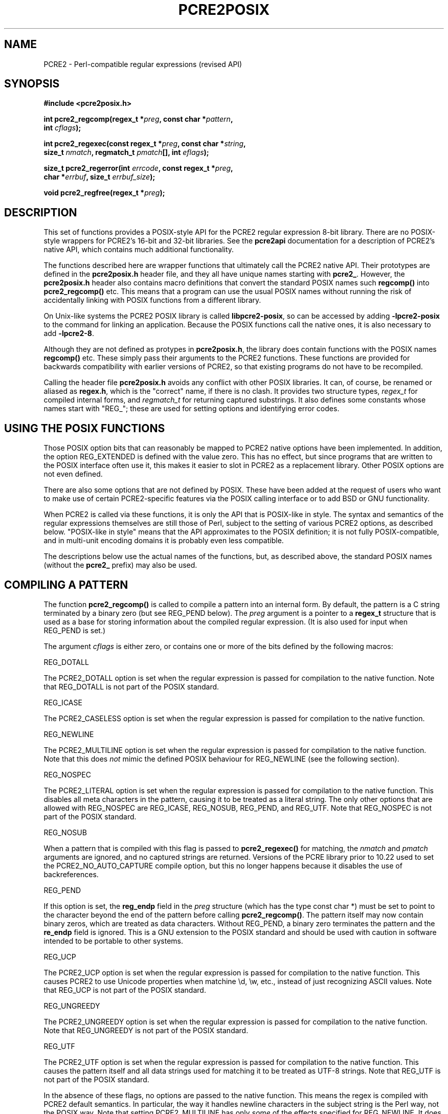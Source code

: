 .TH PCRE2POSIX 3 "30 January 2019" "PCRE2 10.33"
.SH NAME
PCRE2 - Perl-compatible regular expressions (revised API)
.SH "SYNOPSIS"
.rs
.sp
.B #include <pcre2posix.h>
.PP
.nf
.B int pcre2_regcomp(regex_t *\fIpreg\fP, const char *\fIpattern\fP,
.B "     int \fIcflags\fP);"
.sp
.B int pcre2_regexec(const regex_t *\fIpreg\fP, const char *\fIstring\fP,
.B "     size_t \fInmatch\fP, regmatch_t \fIpmatch\fP[], int \fIeflags\fP);"
.sp
.B "size_t pcre2_regerror(int \fIerrcode\fP, const regex_t *\fIpreg\fP,"
.B "     char *\fIerrbuf\fP, size_t \fIerrbuf_size\fP);"
.sp
.B void pcre2_regfree(regex_t *\fIpreg\fP);
.fi
.
.SH DESCRIPTION
.rs
.sp
This set of functions provides a POSIX-style API for the PCRE2 regular
expression 8-bit library. There are no POSIX-style wrappers for PCRE2's 16-bit
and 32-bit libraries. See the
.\" HREF
\fBpcre2api\fP
.\"
documentation for a description of PCRE2's native API, which contains much
additional functionality.
.P
The functions described here are wrapper functions that ultimately call the
PCRE2 native API. Their prototypes are defined in the \fBpcre2posix.h\fP header
file, and they all have unique names starting with \fBpcre2_\fP. However, the
\fBpcre2posix.h\fP header also contains macro definitions that convert the
standard POSIX names such \fBregcomp()\fP into \fBpcre2_regcomp()\fP etc. This
means that a program can use the usual POSIX names without running the risk of
accidentally linking with POSIX functions from a different library.
.P
On Unix-like systems the PCRE2 POSIX library is called \fBlibpcre2-posix\fP, so
can be accessed by adding \fB-lpcre2-posix\fP to the command for linking an
application. Because the POSIX functions call the native ones, it is also
necessary to add \fB-lpcre2-8\fP.
.P
Although they are not defined as protypes in \fBpcre2posix.h\fP, the library
does contain functions with the POSIX names \fBregcomp()\fP etc. These simply
pass their arguments to the PCRE2 functions. These functions are provided for
backwards compatibility with earlier versions of PCRE2, so that existing
programs do not have to be recompiled.
.P
Calling the header file \fBpcre2posix.h\fP avoids any conflict with other POSIX
libraries. It can, of course, be renamed or aliased as \fBregex.h\fP, which is
the "correct" name, if there is no clash. It provides two structure types,
\fIregex_t\fP for compiled internal forms, and \fIregmatch_t\fP for returning
captured substrings. It also defines some constants whose names start with
"REG_"; these are used for setting options and identifying error codes.
.
.
.SH "USING THE POSIX FUNCTIONS"
.rs
.sp
Those POSIX option bits that can reasonably be mapped to PCRE2 native options
have been implemented. In addition, the option REG_EXTENDED is defined with the
value zero. This has no effect, but since programs that are written to the
POSIX interface often use it, this makes it easier to slot in PCRE2 as a
replacement library. Other POSIX options are not even defined.
.P
There are also some options that are not defined by POSIX. These have been
added at the request of users who want to make use of certain PCRE2-specific
features via the POSIX calling interface or to add BSD or GNU functionality.
.P
When PCRE2 is called via these functions, it is only the API that is POSIX-like
in style. The syntax and semantics of the regular expressions themselves are
still those of Perl, subject to the setting of various PCRE2 options, as
described below. "POSIX-like in style" means that the API approximates to the
POSIX definition; it is not fully POSIX-compatible, and in multi-unit encoding
domains it is probably even less compatible.
.P
The descriptions below use the actual names of the functions, but, as described
above, the standard POSIX names (without the \fBpcre2_\fP prefix) may also be
used.
.
.
.SH "COMPILING A PATTERN"
.rs
.sp
The function \fBpcre2_regcomp()\fP is called to compile a pattern into an
internal form. By default, the pattern is a C string terminated by a binary
zero (but see REG_PEND below). The \fIpreg\fP argument is a pointer to a
\fBregex_t\fP structure that is used as a base for storing information about
the compiled regular expression. (It is also used for input when REG_PEND is
set.)
.P
The argument \fIcflags\fP is either zero, or contains one or more of the bits
defined by the following macros:
.sp
  REG_DOTALL
.sp
The PCRE2_DOTALL option is set when the regular expression is passed for
compilation to the native function. Note that REG_DOTALL is not part of the
POSIX standard.
.sp
  REG_ICASE
.sp
The PCRE2_CASELESS option is set when the regular expression is passed for
compilation to the native function.
.sp
  REG_NEWLINE
.sp
The PCRE2_MULTILINE option is set when the regular expression is passed for
compilation to the native function. Note that this does \fInot\fP mimic the
defined POSIX behaviour for REG_NEWLINE (see the following section).
.sp
  REG_NOSPEC
.sp
The PCRE2_LITERAL option is set when the regular expression is passed for
compilation to the native function. This disables all meta characters in the
pattern, causing it to be treated as a literal string. The only other options
that are allowed with REG_NOSPEC are REG_ICASE, REG_NOSUB, REG_PEND, and
REG_UTF. Note that REG_NOSPEC is not part of the POSIX standard.
.sp
  REG_NOSUB
.sp
When a pattern that is compiled with this flag is passed to
\fBpcre2_regexec()\fP for matching, the \fInmatch\fP and \fIpmatch\fP arguments
are ignored, and no captured strings are returned. Versions of the PCRE library
prior to 10.22 used to set the PCRE2_NO_AUTO_CAPTURE compile option, but this
no longer happens because it disables the use of backreferences.
.sp
  REG_PEND
.sp
If this option is set, the \fBreg_endp\fP field in the \fIpreg\fP structure
(which has the type const char *) must be set to point to the character beyond
the end of the pattern before calling \fBpcre2_regcomp()\fP. The pattern itself
may now contain binary zeros, which are treated as data characters. Without
REG_PEND, a binary zero terminates the pattern and the \fBre_endp\fP field is
ignored. This is a GNU extension to the POSIX standard and should be used with
caution in software intended to be portable to other systems.
.sp
  REG_UCP
.sp
The PCRE2_UCP option is set when the regular expression is passed for
compilation to the native function. This causes PCRE2 to use Unicode properties
when matchine \ed, \ew, etc., instead of just recognizing ASCII values. Note
that REG_UCP is not part of the POSIX standard.
.sp
  REG_UNGREEDY
.sp
The PCRE2_UNGREEDY option is set when the regular expression is passed for
compilation to the native function. Note that REG_UNGREEDY is not part of the
POSIX standard.
.sp
  REG_UTF
.sp
The PCRE2_UTF option is set when the regular expression is passed for
compilation to the native function. This causes the pattern itself and all data
strings used for matching it to be treated as UTF-8 strings. Note that REG_UTF
is not part of the POSIX standard.
.P
In the absence of these flags, no options are passed to the native function.
This means the regex is compiled with PCRE2 default semantics. In
particular, the way it handles newline characters in the subject string is the
Perl way, not the POSIX way. Note that setting PCRE2_MULTILINE has only
\fIsome\fP of the effects specified for REG_NEWLINE. It does not affect the way
newlines are matched by the dot metacharacter (they are not) or by a negative
class such as [^a] (they are).
.P
The yield of \fBpcre2_regcomp()\fP is zero on success, and non-zero otherwise.
The \fIpreg\fP structure is filled in on success, and one other member of the
structure (as well as \fIre_endp\fP) is public: \fIre_nsub\fP contains the
number of capturing subpatterns in the regular expression. Various error codes
are defined in the header file.
.P
NOTE: If the yield of \fBpcre2_regcomp()\fP is non-zero, you must not attempt
to use the contents of the \fIpreg\fP structure. If, for example, you pass it
to \fBpcre2_regexec()\fP, the result is undefined and your program is likely to
crash.
.
.
.SH "MATCHING NEWLINE CHARACTERS"
.rs
.sp
This area is not simple, because POSIX and Perl take different views of things.
It is not possible to get PCRE2 to obey POSIX semantics, but then PCRE2 was
never intended to be a POSIX engine. The following table lists the different
possibilities for matching newline characters in Perl and PCRE2:
.sp
                          Default   Change with
.sp
  . matches newline          no     PCRE2_DOTALL
  newline matches [^a]       yes    not changeable
  $ matches \en at end        yes    PCRE2_DOLLAR_ENDONLY
  $ matches \en in middle     no     PCRE2_MULTILINE
  ^ matches \en in middle     no     PCRE2_MULTILINE
.sp
This is the equivalent table for a POSIX-compatible pattern matcher:
.sp
                          Default   Change with
.sp
  . matches newline          yes    REG_NEWLINE
  newline matches [^a]       yes    REG_NEWLINE
  $ matches \en at end        no     REG_NEWLINE
  $ matches \en in middle     no     REG_NEWLINE
  ^ matches \en in middle     no     REG_NEWLINE
.sp
This behaviour is not what happens when PCRE2 is called via its POSIX
API. By default, PCRE2's behaviour is the same as Perl's, except that there is
no equivalent for PCRE2_DOLLAR_ENDONLY in Perl. In both PCRE2 and Perl, there
is no way to stop newline from matching [^a].
.P
Default POSIX newline handling can be obtained by setting PCRE2_DOTALL and
PCRE2_DOLLAR_ENDONLY when calling \fBpcre2_compile()\fP directly, but there is
no way to make PCRE2 behave exactly as for the REG_NEWLINE action. When using
the POSIX API, passing REG_NEWLINE to PCRE2's \fBpcre2_regcomp()\fP function
causes PCRE2_MULTILINE to be passed to \fBpcre2_compile()\fP, and REG_DOTALL
passes PCRE2_DOTALL. There is no way to pass PCRE2_DOLLAR_ENDONLY.
.
.
.SH "MATCHING A PATTERN"
.rs
.sp
The function \fBpcre2_regexec()\fP is called to match a compiled pattern
\fIpreg\fP against a given \fIstring\fP, which is by default terminated by a
zero byte (but see REG_STARTEND below), subject to the options in \fIeflags\fP.
These can be:
.sp
  REG_NOTBOL
.sp
The PCRE2_NOTBOL option is set when calling the underlying PCRE2 matching
function.
.sp
  REG_NOTEMPTY
.sp
The PCRE2_NOTEMPTY option is set when calling the underlying PCRE2 matching
function. Note that REG_NOTEMPTY is not part of the POSIX standard. However,
setting this option can give more POSIX-like behaviour in some situations.
.sp
  REG_NOTEOL
.sp
The PCRE2_NOTEOL option is set when calling the underlying PCRE2 matching
function.
.sp
  REG_STARTEND
.sp
When this option is set, the subject string starts at \fIstring\fP +
\fIpmatch[0].rm_so\fP and ends at \fIstring\fP + \fIpmatch[0].rm_eo\fP, which
should point to the first character beyond the string. There may be binary
zeros within the subject string, and indeed, using REG_STARTEND is the only
way to pass a subject string that contains a binary zero.
.P
Whatever the value of \fIpmatch[0].rm_so\fP, the offsets of the matched string
and any captured substrings are still given relative to the start of
\fIstring\fP itself. (Before PCRE2 release 10.30 these were given relative to
\fIstring\fP + \fIpmatch[0].rm_so\fP, but this differs from other
implementations.)
.P
This is a BSD extension, compatible with but not specified by IEEE Standard
1003.2 (POSIX.2), and should be used with caution in software intended to be
portable to other systems. Note that a non-zero \fIrm_so\fP does not imply
REG_NOTBOL; REG_STARTEND affects only the location and length of the string,
not how it is matched. Setting REG_STARTEND and passing \fIpmatch\fP as NULL
are mutually exclusive; the error REG_INVARG is returned.
.P
If the pattern was compiled with the REG_NOSUB flag, no data about any matched
strings is returned. The \fInmatch\fP and \fIpmatch\fP arguments of
\fBpcre2_regexec()\fP are ignored (except possibly as input for REG_STARTEND).
.P
The value of \fInmatch\fP may be zero, and the value \fIpmatch\fP may be NULL
(unless REG_STARTEND is set); in both these cases no data about any matched
strings is returned.
.P
Otherwise, the portion of the string that was matched, and also any captured
substrings, are returned via the \fIpmatch\fP argument, which points to an
array of \fInmatch\fP structures of type \fIregmatch_t\fP, containing the
members \fIrm_so\fP and \fIrm_eo\fP. These contain the byte offset to the first
character of each substring and the offset to the first character after the end
of each substring, respectively. The 0th element of the vector relates to the
entire portion of \fIstring\fP that was matched; subsequent elements relate to
the capturing subpatterns of the regular expression. Unused entries in the
array have both structure members set to -1.
.P
A successful match yields a zero return; various error codes are defined in the
header file, of which REG_NOMATCH is the "expected" failure code.
.
.
.SH "ERROR MESSAGES"
.rs
.sp
The \fBpcre2_regerror()\fP function maps a non-zero errorcode from either
\fBpcre2_regcomp()\fP or \fBpcre2_regexec()\fP to a printable message. If
\fIpreg\fP is not NULL, the error should have arisen from the use of that
structure. A message terminated by a binary zero is placed in \fIerrbuf\fP. If
the buffer is too short, only the first \fIerrbuf_size\fP - 1 characters of the
error message are used. The yield of the function is the size of buffer needed
to hold the whole message, including the terminating zero. This value is
greater than \fIerrbuf_size\fP if the message was truncated.
.
.
.SH MEMORY USAGE
.rs
.sp
Compiling a regular expression causes memory to be allocated and associated
with the \fIpreg\fP structure. The function \fBpcre2_regfree()\fP frees all
such memory, after which \fIpreg\fP may no longer be used as a compiled
expression.
.
.
.SH AUTHOR
.rs
.sp
.nf
Philip Hazel
University Computing Service
Cambridge, England.
.fi
.
.
.SH REVISION
.rs
.sp
.nf
Last updated: 30 January 2019
Copyright (c) 1997-2019 University of Cambridge.
.fi
